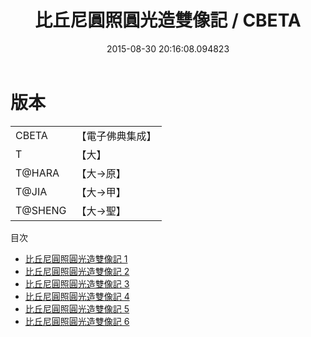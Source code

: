#+TITLE: 比丘尼圓照圓光造雙像記 / CBETA

#+DATE: 2015-08-30 20:16:08.094823
* 版本
 |     CBETA|【電子佛典集成】|
 |         T|【大】     |
 |    T@HARA|【大→原】   |
 |     T@JIA|【大→甲】   |
 |   T@SHENG|【大→聖】   |
目次
 - [[file:KR6i0309_001.txt][比丘尼圓照圓光造雙像記 1]]
 - [[file:KR6i0309_002.txt][比丘尼圓照圓光造雙像記 2]]
 - [[file:KR6i0309_003.txt][比丘尼圓照圓光造雙像記 3]]
 - [[file:KR6i0309_004.txt][比丘尼圓照圓光造雙像記 4]]
 - [[file:KR6i0309_005.txt][比丘尼圓照圓光造雙像記 5]]
 - [[file:KR6i0309_006.txt][比丘尼圓照圓光造雙像記 6]]
